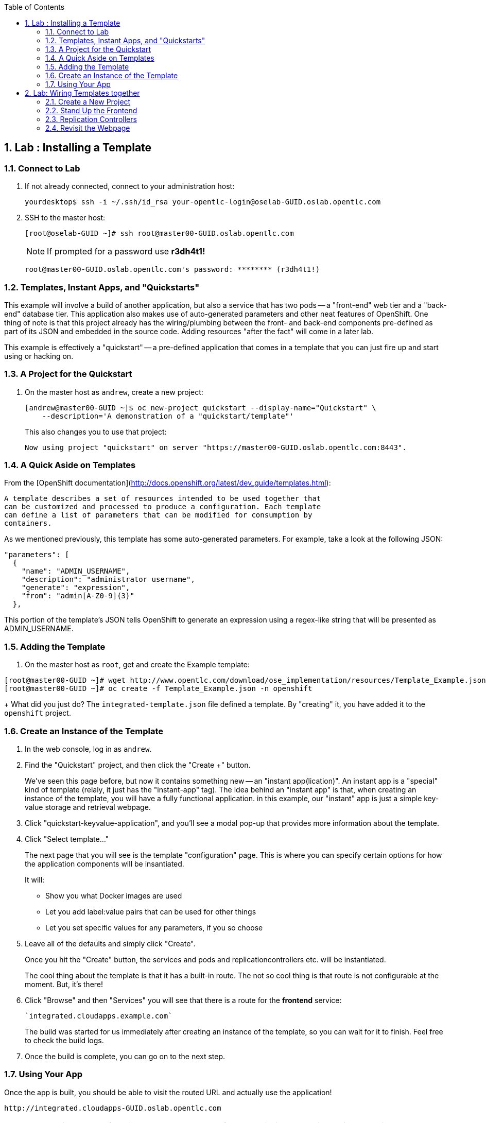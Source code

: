 :icons: images/icons
:toc2:

:numbered:

== Lab	: Installing a Template

=== Connect to Lab

. If not already connected, connect to your administration host:
+
----

yourdesktop$ ssh -i ~/.ssh/id_rsa your-opentlc-login@oselab-GUID.oslab.opentlc.com

----

. SSH to the master host:
+
----

[root@oselab-GUID ~]# ssh root@master00-GUID.oslab.opentlc.com

----
+
[NOTE]
If prompted for a password use *r3dh4t1!*
+
----

root@master00-GUID.oslab.opentlc.com's password: ******** (r3dh4t1!)

----

=== Templates, Instant Apps, and "Quickstarts"

This example will involve a build of another application, but also a service
that has two pods -- a "front-end" web tier and a "back-end" database tier. This
application also makes use of auto-generated parameters and other neat features
of OpenShift. One thing of note is that this project already has the
wiring/plumbing between the front- and back-end components pre-defined as part
of its JSON and embedded in the source code. Adding resources "after the fact"
will come in a later lab.

This example is effectively a "quickstart" -- a pre-defined application that
comes in a template that you can just fire up and start using or hacking on.

=== A Project for the Quickstart

. On the master host as `andrew`, create a new project:
+
----

[andrew@master00-GUID ~]$ oc new-project quickstart --display-name="Quickstart" \
    --description='A demonstration of a "quickstart/template"'

----
+
This also changes you to use that project:
+
----

Now using project "quickstart" on server "https://master00-GUID.oslab.opentlc.com:8443".

----

=== A Quick Aside on Templates

From the [OpenShift
documentation](http://docs.openshift.org/latest/dev_guide/templates.html):

    A template describes a set of resources intended to be used together that
    can be customized and processed to produce a configuration. Each template
    can define a list of parameters that can be modified for consumption by
    containers.

As we mentioned previously, this template has some auto-generated parameters.
For example, take a look at the following JSON:

    "parameters": [
      {
        "name": "ADMIN_USERNAME",
        "description": "administrator username",
        "generate": "expression",
        "from": "admin[A-Z0-9]{3}"
      },

This portion of the template's JSON tells OpenShift to generate an expression
using a regex-like string that will be presented as ADMIN_USERNAME.

=== Adding the Template

. On the master host as `root`, get and create the Example template:
----

[root@master00-GUID ~]# wget http://www.opentlc.com/download/ose_implementation/resources/Template_Example.json
[root@master00-GUID ~]# oc create -f Template_Example.json -n openshift

----
+
What did you just do? The `integrated-template.json` file defined a template. By
"creating" it, you have added it to the `openshift` project.

=== Create an Instance of the Template

. In the web console, log in as `andrew`.

. Find the "Quickstart" project, and then click the "Create +" button.
+
We've seen this page before, but now it contains something new -- an "instant app(lication)". An instant app is a "special" kind of template (relaly, it just has the "instant-app" tag). The idea behind an
"instant app" is that, when creating an instance of the template, you will have
a fully functional application. in this example, our "instant" app is just a
simple key-value storage and retrieval webpage.

. Click "quickstart-keyvalue-application", and you'll see a modal pop-up that
provides more information about the template.

. Click "Select template..."
+
The next page that you will see is the template "configuration" page. This is
where you can specify certain options for how the application components will be
insantiated.
+
It will:
+
* Show you what Docker images are used

* Let you add label:value pairs that can be used for other things

* Let you set specific values for any parameters, if you so choose

. Leave all of the defaults and simply click "Create".
+
Once you hit the "Create" button, the services and pods and
replicationcontrollers etc. will be instantiated.
+
The cool thing about the template is that it has a built-in route. The not so
cool thing is that route is not configurable at the moment. But, it's there!

. Click "Browse" and then "Services" you will see that there is a route for
the *frontend* service:
+
----

`integrated.cloudapps.example.com`

----
+
The build was started for us immediately after creating an instance of the
template, so you can wait for it to finish. Feel free to check the build logs.

. Once the build is complete, you can go on to the next step.

=== Using Your App

Once the app is built, you should be able to visit the routed URL and
actually use the application!

    http://integrated.cloudapps-GUID.oslab.opentlc.com

[NOTE]
HTTPS will *not* work for this example because the form submission was
written with HTTP links. Be sure to use HTTP.

== Lab: Wiring Templates together

Quickstarts are great, but sometimes a developer wants to build up the various
components manually. Let's take our quickstart example and treat it like two
separate "applications" that we want to wire together.

=== Create a New Project

. Authenticate user `marina` to Openshift Enterprise and create a token in the `.config/openshift/.config` file:
+
----

[root@master00~]# su - marina
[marina@master00~]$ oc login -u marina --insecure-skip-tls-verify --server=https://master00-${GUID}.oslab.opentlc.com:8443
[marina@master00~ ~]$ oc new-project wiring --display-name="Wiring" \
    --description='A demonstration of wiring components together'

----
+
You will See
+
----
Password: (Enter r3dh4t1!)
Login successful.
Welcome to OpenShift! See 'oc help' to get started.
----

. Log into the web console as `marina`. Can you see `andrew`'s projects and content?
+
NOTE: Of course you dont.



=== Stand Up the Frontend

The first step will be to stand up the frontend of our application. For
argument's sake, this could have just as easily been brand new vanilla code.
However, to make things faster, we'll start with an application that already is
looking for a DB, but won't fail spectacularly if one isn't found.

. Create a new app using the *https://github.com/openshift/ruby-hello-world* Git repository:
+
----
[marina@master00-GUID ~]$ oc new-app -i openshift/ruby https://github.com/openshift/ruby-hello-world#beta4
----

.. You should see something like
+
----
I0709 05:09:45.198010    9706 newapp.go:301] Image "openshift/ruby" is a builder, so a repository will be expected unless you also specify --strategy=docker
I0709 05:09:45.198822    9706 newapp.go:337] Using "https://github.com/openshift/ruby-hello-world" as the source for build
imagestreams/ruby-hello-world
buildconfigs/ruby-hello-world
deploymentconfigs/ruby-hello-world
services/ruby-hello-world
A build was created - you can run `oc start-build ruby-hello-world` to start it.
Service "ruby-hello-world" created at 172.30.96.14 with port mappings 8080.
----

. Before your build starts, lets look at the *BuildConfig* that was created and the *DeploymentConfig*
+
----
[marina@master00-GUID ~]$ oc get builds # if you see nothing, it's because the build isn't running yet.
NAME      TYPE      STATUS    POD
[marina@master00-GUID ~]$ oc get buildconfig
NAME               TYPE      SOURCE
ruby-hello-world   Source    https://github.com/openshift/ruby-hello-world
[marina@master00-cfe3 ~]$ oc get dc
NAME               TRIGGERS                    LATEST VERSION
ruby-hello-world   ConfigChange, ImageChange   1
----

. Since we know that we want to talk to a database eventually, let's take a moment to add the environment variables for it. Conveniently, there is an env subcommand to oc. As marina, we can use it like so:
+
----
[marina@master00-cfe3 ~]$ oc env dc/ruby-hello-world MYSQL_USER=root MYSQL_PASSWORD=redhat MYSQL_DATABASE=mydb
----

. If you want to double-check, you can verify using the following:
+
----
[marina@master00-cfe3 ~]$ oc env dc/ruby-hello-world --list
# deploymentconfigs ruby-hello-world, container ruby-hello-world
MYSQL_USER=root
MYSQL_PASSWORD=redhat
MYSQL_DATABASE=mydb
----

. Notice that your build might have already started before you changed the *DeploymentConfig* environment variables, this would trigger another deployment to start.
. Expose the *ruby-hello-world* Service
+
----
[marina@master00-cfe3 ~]$ oc expose service --name=frontend-route ruby-hello-world --hostname="frontwire.wiring.cloudapps-$guid.oslab.opentlc.com"
----

. Check that your route was created
+
----
[marina@master00-cfe3 ~]$ oc get route
NAME               HOST/PORT                                       PATH      SERVICE            LABELS
ruby-hello-world   frontwire.cloudapps-r2d2.oslab.opentlc.com             ruby-hello-world
----

. Now you should be able to access your application with your browser, Go ahead and do that now. link:http://frontwire.wiring.cloudapps-GUID.oslab.opentlc.com[http://frontwire.wiring.cloudapps-GUID.oslab.opentlc.com]
. Earlier we added a template to the openshift namespace to make it available for all users. Now we'll demonstrate adding a template to our own project.
+
----
[marina@master00-cfe3 ~]$ oc create -f mysql-template.json
----

. You'll see:
+
----
templates/mysql-ephemeral
----

. Create the Database From the Web Console
.. Go to the web console and make sure you are logged in as andrew and using the wiring project. You should see your front-end already there.
.. Click the "Create..." button and then the "Browse all templates..." button.
.. You should see the mysql-ephemeral template. Click it and then click "Select template".
. You will need to edit the parameters of this template, because the defaults will not work for us.
.. Change the DATABASE_SERVICE_NAME to be "*database*", because that is what service the frontend expects to connect to.
.. Change the MYSQL_USER to be "*root*", because that is what mysql user that the frontend will use.
.. Change the MYSQL_PASSWORD to be "*redhat*", because the password the frontend will use.
.. Change the MYSQL_DATABASE to be "*mydb*", because that is what database the frontend expects to connect to.

.. Make sure that the MySQL user, password and database match whatever values you specified in the previous steps.
. Click the "Create" button when you are ready.

. It may take a little while for the MySQL container to download (if you didn't pre-fetch it). It's a good idea to verify that the database is running before continuing. If you don't happen to have a MySQL client installed you can still verify MySQL is running with curl:
+
----
[marina@master00-cfe3 ~]$ curl `oc get services | grep mysql | awk '{print $4}'`:3306
----

. MySQL doesn't speak HTTP so you will see garbled output like this (however, you'll know your database is running!):
+
----
5.6.2K\l-7mA<��F/T:emsy'TR~mysql_native_password!��#08S01Got packets out of order
----

. Lets see on which nodes our pods are hosted
+
----
[marina@master00-cfe3 ~]$ oc get pod -t '{{range .items}}{{.metadata.name}} {{.spec.host}}{{"\n"}}{{end}}'
mysql-3-4rk55 node00-cfe3.oslab.opentlc.com
ruby-hello-world-2-build node01-cfe3.oslab.opentlc.com
ruby-hello-world-5-9doo2 node01-cfe3.oslab.opentlc.com
----

. As *root* connect to the node where the pod is running, and find the Docker container id
+
----
[root@node01-cfe3 ~] docker inspect `docker ps | grep hello-world | grep run | awk '{print $1}'` | grep -i mysql
            "MYSQL_USER=root",
            "MYSQL_PASSWORD=redhat",
            "MYSQL_DATABASE=database",
            "MYSQL_PORT=tcp://172.30.168.254:3306",
            "MYSQL_PORT_3306_TCP=tcp://172.30.168.254:3306",
            "MYSQL_SERVICE_PORT=3306",
            "MYSQL_SERVICE_PORT_MYSQL=3306",
            "MYSQL_PORT_3306_TCP_PROTO=tcp",
            "MYSQL_PORT_3306_TCP_PORT=3306",
            "MYSQL_PORT_3306_TCP_ADDR=172.30.168.254",
            "MYSQL_SERVICE_HOST=172.30.168.254",
----

. Visit Your Application Again, link:http://frontwire.wiring.cloudapps-GUID.oslab.opentlc.com[http://frontwire.wiring.cloudapps-GUID.oslab.opentlc.com]

NOTE:
Why does it still say that there is no database?
When the frontend was first built and created, there was no service called "database", so the environment variable DATABASE_SERVICE_HOST did not get populated with any values.
Our database does exist now, and there is a service for it, but OpenShift could not "inject" those values into the frontend container.


=== Replication Controllers

The easiest way to get this going? Just nuke the existing pod.


. We need to kill our front-end pods so they retry the database
+
----
[marina@master00-cfe3 ~]$ oc delete pods -l deploymentconfig=ruby-hello-world
----

. Wait a few seconds and see that a new pod was created, thanks to our trusty *Replication Controller*
. Get the replication controller that is running for both the frontend and backend:
+
----

[marina@master00-GUID ~]$ oc get replicationcontroller # or "oc get rc"

----

. The replication controller is configured to ensure that we always have the
desired number of replicas (instances) running. We can look at how many that
should be:
+
----

[marina@master00-GUID ~]$ oc describe rc ruby-hello-world-1

----
+
So, if we kill the pod, the RC will detect that, and fire it back up. When it
gets fired up this time, it will then have the `DATABASE_SERVICE_HOST` value,
which means it will be able to connect to the DB, which means that we should no
longer see the database error!

. As `marina`, go ahead and find your frontend pod, and then kill it:
+
----

[marina@master00-GUID ~]$ oc delete pod `oc get pod | grep -e "hello-world-[0-9]" | grep -v build | awk '{print $1}'`

----
+
You'll see something like:
+
----

pods/ruby-hello-world-1-wcxiw

----
+
 That was the generated name of the pod when the replication controller stood it
up the first time. You also see some deployment hook pods. We will talk about
deployment hooks a bit later.

. After a few moments, we can look at the list of pods again:
+
----

[marina@master00-GUID ~]$ oc get pod | grep world

----
+
We should see a different name for the pod this time:
+
----

ruby-hello-world-1-4ikbl

----
+
This shows that, underneath the covers, the RC restarted our pod. Since it was
restarted, it should have a value for the `DATABASE_SERVICE_HOST` environment
variable.

. Go to the node where the pod is running, and find the Docker container
id as `root`:
+
----

[marina@master00-GUID ~]$ docker inspect `docker ps | grep hello-world | grep run | awk \
   '{print $1}'` | grep DATABASE

----
+
The output will look something like:
+
----

"MYSQL_DATABASE=mydb",
"DATABASE_SERVICE_PORT_MYSQL=3306",
"DATABASE_SERVICE_PORT=3306",
"DATABASE_PORT=tcp://172.30.249.174:3306",
"DATABASE_PORT_3306_TCP=tcp://172.30.249.174:3306",
"DATABASE_PORT_3306_TCP_PROTO=tcp",
"DATABASE_SERVICE_HOST=172.30.249.174",
"DATABASE_PORT_3306_TCP_PORT=3306",
"DATABASE_PORT_3306_TCP_ADDR=172.30.249.174",

----

=== Revisit the Webpage

Go ahead and revisit `http://frontwire.wiring.cloudapps-GUID.oslab.opentlc.com` in your browser, and you should see that the application is now fully
functional!
